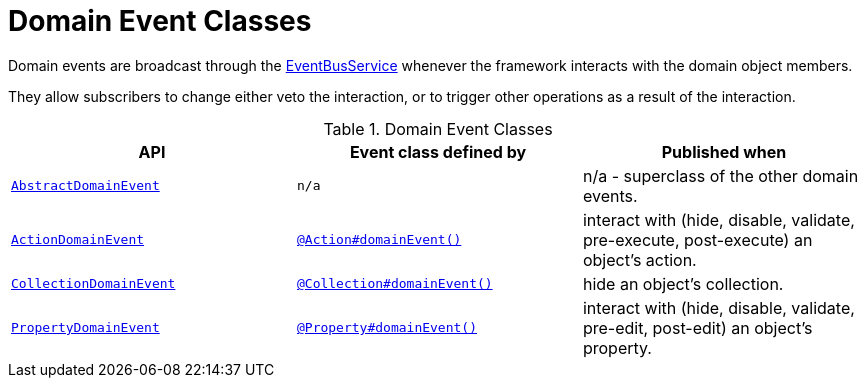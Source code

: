 [#domain-event-classes]
= Domain Event Classes

:Notice: Licensed to the Apache Software Foundation (ASF) under one or more contributor license agreements. See the NOTICE file distributed with this work for additional information regarding copyright ownership. The ASF licenses this file to you under the Apache License, Version 2.0 (the "License"); you may not use this file except in compliance with the License. You may obtain a copy of the License at. http://www.apache.org/licenses/LICENSE-2.0 . Unless required by applicable law or agreed to in writing, software distributed under the License is distributed on an "AS IS" BASIS, WITHOUT WARRANTIES OR  CONDITIONS OF ANY KIND, either express or implied. See the License for the specific language governing permissions and limitations under the License.
:page-partial:


Domain events are broadcast through the xref:refguide:applib:index/services/eventbus/EventBusService.adoc[EventBusService] whenever the framework interacts with the domain object members.

They allow subscribers to change either veto the interaction, or to trigger other operations as a result of the interaction.



.Domain Event Classes
[cols="2m,2m,2a", options="header"]
|===

|API
|Event class defined by
|Published when


|xref:refguide:applib:index/events/domain/AbstractDomainEvent.adoc[AbstractDomainEvent]
|n/a
|n/a - superclass of the other domain events.


|xref:refguide:applib:index/events/domain/ActionDomainEvent.adoc[ActionDomainEvent]
|xref:refguide:applib:index/annotation/Action.adoc#domainEvent[@Action#domainEvent()]
|interact with (hide, disable, validate, pre-execute, post-execute) an object's action.

|xref:refguide:applib:index/events/domain/CollectionDomainEvent.adoc[CollectionDomainEvent]
|xref:refguide:applib:index/annotation/Collection.adoc#domainEvent[@Collection#domainEvent()]
|hide an object's collection.


|xref:refguide:applib:index/events/domain/PropertyDomainEvent.adoc[PropertyDomainEvent]
|xref:refguide:applib:index/annotation/Property.adoc#domainEvent[@Property#domainEvent()]
|interact with (hide, disable, validate, pre-edit, post-edit) an object's property.


|===

